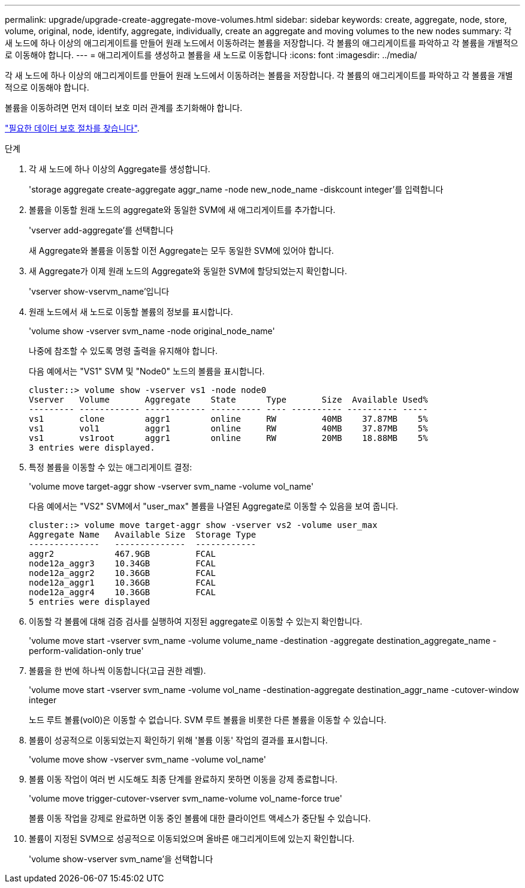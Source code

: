 ---
permalink: upgrade/upgrade-create-aggregate-move-volumes.html 
sidebar: sidebar 
keywords: create, aggregate, node, store, volume, original, node, identify, aggregate, individually, create an aggregate and moving volumes to the new nodes 
summary: 각 새 노드에 하나 이상의 애그리게이트를 만들어 원래 노드에서 이동하려는 볼륨을 저장합니다. 각 볼륨의 애그리게이트를 파악하고 각 볼륨을 개별적으로 이동해야 합니다. 
---
= 애그리게이트를 생성하고 볼륨을 새 노드로 이동합니다
:icons: font
:imagesdir: ../media/


[role="lead"]
각 새 노드에 하나 이상의 애그리게이트를 만들어 원래 노드에서 이동하려는 볼륨을 저장합니다. 각 볼륨의 애그리게이트를 파악하고 각 볼륨을 개별적으로 이동해야 합니다.

볼륨을 이동하려면 먼저 데이터 보호 미러 관계를 초기화해야 합니다.

https://docs.netapp.com/us-en/ontap/data-protection-disaster-recovery/index.html["필요한 데이터 보호 절차를 찾습니다"^].

.단계
. 각 새 노드에 하나 이상의 Aggregate를 생성합니다.
+
'storage aggregate create-aggregate aggr_name -node new_node_name -diskcount integer'를 입력합니다

. 볼륨을 이동할 원래 노드의 aggregate와 동일한 SVM에 새 애그리게이트를 추가합니다.
+
'vserver add-aggregate'를 선택합니다

+
새 Aggregate와 볼륨을 이동할 이전 Aggregate는 모두 동일한 SVM에 있어야 합니다.

. 새 Aggregate가 이제 원래 노드의 Aggregate와 동일한 SVM에 할당되었는지 확인합니다.
+
'vserver show-vservm_name'입니다

. 원래 노드에서 새 노드로 이동할 볼륨의 정보를 표시합니다.
+
'volume show -vserver svm_name -node original_node_name'

+
나중에 참조할 수 있도록 명령 출력을 유지해야 합니다.

+
다음 예에서는 "VS1" SVM 및 "Node0" 노드의 볼륨을 표시합니다.

+
[listing]
----
cluster::> volume show -vserver vs1 -node node0
Vserver   Volume       Aggregate    State      Type       Size  Available Used%
--------- ------------ ------------ ---------- ---- ---------- ---------- -----
vs1       clone        aggr1        online     RW         40MB    37.87MB    5%
vs1       vol1         aggr1        online     RW         40MB    37.87MB    5%
vs1       vs1root      aggr1        online     RW         20MB    18.88MB    5%
3 entries were displayed.
----
. 특정 볼륨을 이동할 수 있는 애그리게이트 결정:
+
'volume move target-aggr show -vserver svm_name -volume vol_name'

+
다음 예에서는 "VS2" SVM에서 "user_max" 볼륨을 나열된 Aggregate로 이동할 수 있음을 보여 줍니다.

+
[listing]
----
cluster::> volume move target-aggr show -vserver vs2 -volume user_max
Aggregate Name   Available Size  Storage Type
--------------   --------------  ------------
aggr2            467.9GB         FCAL
node12a_aggr3    10.34GB         FCAL
node12a_aggr2    10.36GB         FCAL
node12a_aggr1    10.36GB         FCAL
node12a_aggr4    10.36GB         FCAL
5 entries were displayed
----
. 이동할 각 볼륨에 대해 검증 검사를 실행하여 지정된 aggregate로 이동할 수 있는지 확인합니다.
+
'volume move start -vserver svm_name -volume volume_name -destination -aggregate destination_aggregate_name -perform-validation-only true'

. 볼륨을 한 번에 하나씩 이동합니다(고급 권한 레벨).
+
'volume move start -vserver svm_name -volume vol_name -destination-aggregate destination_aggr_name -cutover-window integer

+
노드 루트 볼륨(vol0)은 이동할 수 없습니다. SVM 루트 볼륨을 비롯한 다른 볼륨을 이동할 수 있습니다.

. 볼륨이 성공적으로 이동되었는지 확인하기 위해 '볼륨 이동' 작업의 결과를 표시합니다.
+
'volume move show -vserver svm_name -volume vol_name'

. 볼륨 이동 작업이 여러 번 시도해도 최종 단계를 완료하지 못하면 이동을 강제 종료합니다.
+
'volume move trigger-cutover-vserver svm_name-volume vol_name-force true'

+
볼륨 이동 작업을 강제로 완료하면 이동 중인 볼륨에 대한 클라이언트 액세스가 중단될 수 있습니다.

. 볼륨이 지정된 SVM으로 성공적으로 이동되었으며 올바른 애그리게이트에 있는지 확인합니다.
+
'volume show-vserver svm_name'을 선택합니다


